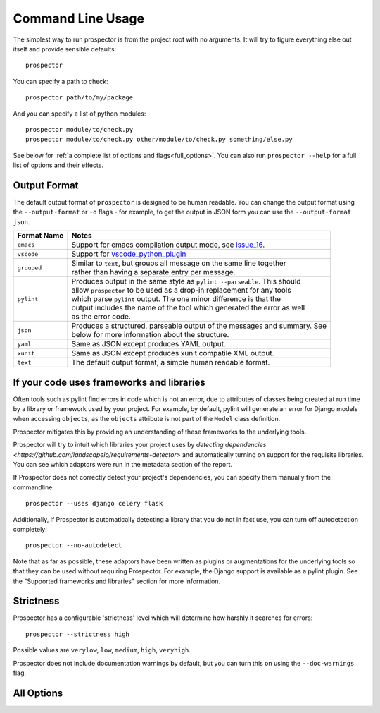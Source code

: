 Command Line Usage
==================

.. _issue_16: https://github.com/landscapeio/prospector/issues/16
.. _vscode_python_plugin: https://marketplace.visualstudio.com/items?itemName=donjayamanne.python
The simplest way to run prospector is from the project root with no arguments. It will try to figure everything else out itself and provide sensible defaults::

    prospector

You can specify a path to check::

    prospector path/to/my/package

And you can specify a list of python modules::

    prospector module/to/check.py
    prospector module/to/check.py other/module/to/check.py something/else.py

See below for :ref:`a complete list of options and flags<full_options>`. You can also run ``prospector --help`` for a full list of options and their effects.


Output Format
'''''''''''''

The default output format of ``prospector`` is designed to be human readable. You can change the output format using the ``--output-format`` or ``-o`` flags - for example, to get the output in JSON form you can use the ``--output-format json``.

+-------------+----------------------------------------------------------------------------+
| Format Name | Notes                                                                      |
+=============+============================================================================+
| ``emacs``   | | Support for emacs compilation output mode, see `issue_16`_.              |
+-------------+----------------------------------------------------------------------------+
| ``vscode``  | | Support for `vscode_python_plugin`_                                      |
+-------------+----------------------------------------------------------------------------+
| ``grouped`` | | Similar to ``text``, but groups all message on the same line together    |
|             | | rather than having a separate entry per message.                         |
+-------------+----------------------------------------------------------------------------+
| ``pylint``  | | Produces output in the same style as ``pylint --parseable``. This should |
|             | | allow ``prospector`` to be used as a drop-in replacement for any tools   |
|             | | which parse ``pylint`` output. The one minor difference is that the      |
|             | | output includes the name of the tool which generated the error as well   |
|             | | as the error code.                                                       |
+-------------+----------------------------------------------------------------------------+
| ``json``    | | Produces a structured, parseable output of the messages and summary. See |
|             | | below for more information about the structure.                          |
+-------------+----------------------------------------------------------------------------+
| ``yaml``    | | Same as JSON except produces YAML output.                                |
+-------------+----------------------------------------------------------------------------+
| ``xunit``   | | Same as JSON except produces xunit compatile XML output.                 |
+-------------+----------------------------------------------------------------------------+
| ``text``    | | The default output format, a simple human readable format.               |
+-------------+----------------------------------------------------------------------------+


If your code uses frameworks and libraries
''''''''''''''''''''''''''''''''''''''''''

Often tools such as pylint find errors in code which is not an error, due to attributes of 
classes being created at run time by a library or framework used by 
your project. For example, by default, pylint will generate an error for Django 
models when accessing ``objects``, as the ``objects`` attribute is not part of the ``Model`` 
class definition. 

Prospector mitigates this by providing an understanding of these frameworks to the underlying 
tools.

Prospector will try to intuit which libraries your project uses by 
`detecting dependencies <https://github.com/landscapeio/requirements-detector>` 
and automatically turning on support for the requisite libraries. You can see which adaptors 
were run in the metadata section of the report.

If Prospector does not correctly detect your project's dependencies, you can specify them manually from the commandline::

    prospector --uses django celery flask


Additionally, if Prospector is automatically detecting a library that you do not in fact use, you can turn off autodetection completely::

	prospector --no-autodetect


Note that as far as possible, these adaptors have been written as plugins or augmentations for the underlying tools so that they can be used without requiring Prospector. For example, the Django support is available as a pylint plugin. See the "Supported frameworks and libraries" section for more information.

Strictness
''''''''''

Prospector has a configurable 'strictness' level which will determine how harshly it searches for errors::

    prospector --strictness high


Possible values are ``verylow``, ``low``, ``medium``, ``high``, ``veryhigh``.

Prospector does not include documentation warnings by default, but you can turn this on using the ``--doc-warnings`` flag.


.. _full_options:

All Options
'''''''''''

.. argparse::
   :module: prospector.run
   :func: get_parser
   :prog: prospector
